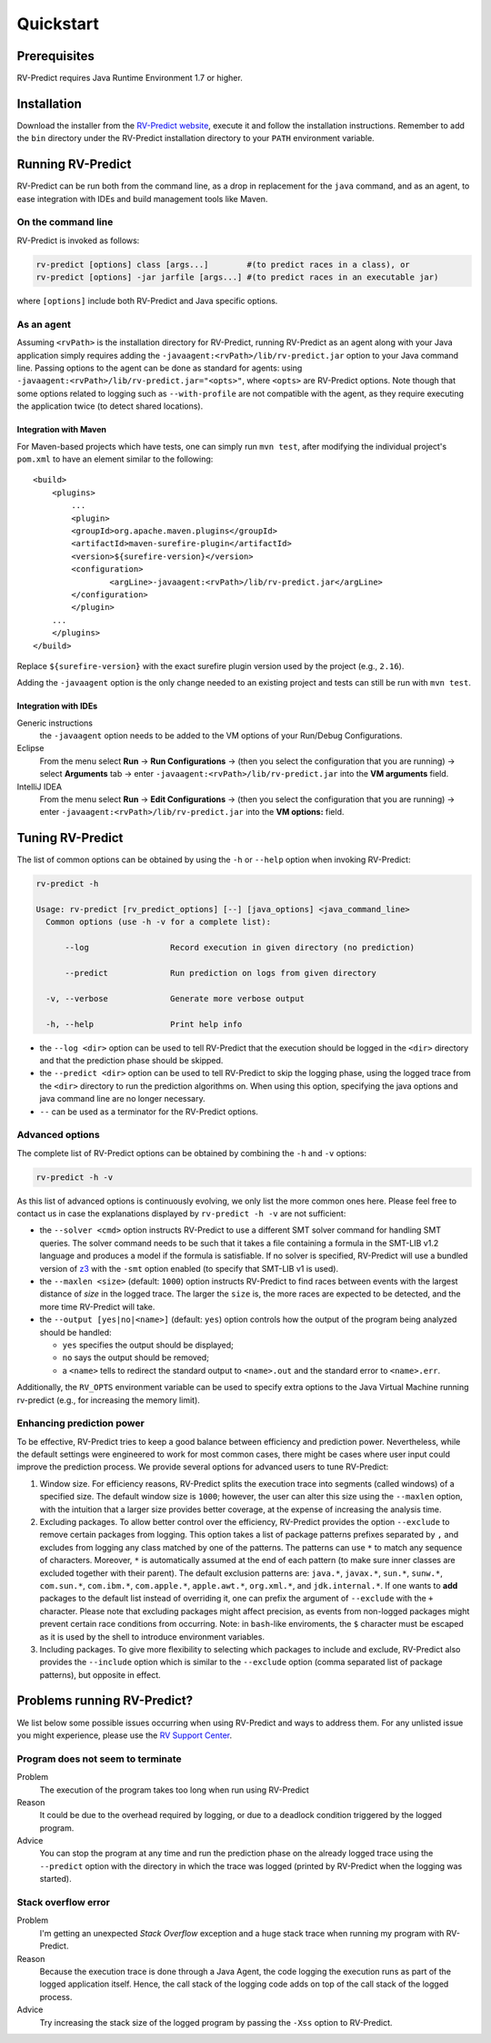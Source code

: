Quickstart
==========

Prerequisites
-------------

RV-Predict requires Java Runtime Environment 1.7 or higher.

Installation
------------

Download the installer from the `RV-Predict website`_, execute it
and follow the installation instructions.  Remember to add the ``bin``
directory under the RV-Predict installation directory to your ``PATH``
environment variable.

Running RV-Predict
------------------

RV-Predict can be run both from the command line, as a drop in
replacement for the ``java`` command, and as an agent, to ease
integration with IDEs and build management tools like Maven.


On the command line
~~~~~~~~~~~~~~~~~~~

RV-Predict is invoked as follows:

.. code-block:: none

    rv-predict [options] class [args...]        #(to predict races in a class), or
    rv-predict [options] -jar jarfile [args...] #(to predict races in an executable jar)

where ``[options]`` include both RV-Predict and Java specific options.


As an agent
~~~~~~~~~~~

Assuming ``<rvPath>`` is the installation directory for RV-Predict,
running RV-Predict as an agent along with your Java application simply
requires adding the ``-javaagent:<rvPath>/lib/rv-predict.jar`` option 
to your Java command line.
Passing options to the agent can be done as standard for agents:
using  ``-javaagent:<rvPath>/lib/rv-predict.jar="<opts>"``, where ``<opts>``
are RV-Predict options.
Note though that some options related to logging such as
``--with-profile`` are not compatible with the agent, as they require 
executing the application twice (to detect shared locations).

Integration with Maven
``````````````````````
For Maven-based projects which have tests, one can simply run ``mvn test``, 
after modifying the individual project's ``pom.xml`` to have an element 
similar to the following:

::

  <build>
      <plugins>
          ...
          <plugin>
          <groupId>org.apache.maven.plugins</groupId>
          <artifactId>maven-surefire-plugin</artifactId>
          <version>${surefire-version}</version>
          <configuration>
                  <argLine>-javaagent:<rvPath>/lib/rv-predict.jar</argLine>
          </configuration>
          </plugin>
      ...       
      </plugins>
  </build>

Replace ``${surefire-version}`` with the exact surefire plugin version 
used by the project (e.g., ``2.16``).

Adding the ``-javaagent`` option is the only change needed to an existing 
project and tests can still be run with ``mvn test``.

Integration with IDEs
`````````````````````

Generic instructions
  the ``-javaagent`` option needs to be added to the VM options of your Run/Debug Configurations.
Eclipse
  From the menu select **Run** -> **Run Configurations** -> (then you select the configuration that you are running) -> select **Arguments** tab -> enter ``-javaagent:<rvPath>/lib/rv-predict.jar`` into the **VM arguments** field.
IntelliJ IDEA
  From the menu select **Run** -> **Edit Configurations** -> (then you select the configuration that you are running) -> enter ``-javaagent:<rvPath>/lib/rv-predict.jar`` into the **VM options:** field.


Tuning RV-Predict
-----------------

The list of common options can be obtained by using the ``-h`` or ``--help``
option when invoking RV-Predict:


.. code-block:: none

    rv-predict -h

    Usage: rv-predict [rv_predict_options] [--] [java_options] <java_command_line>
      Common options (use -h -v for a complete list):

          --log                 Record execution in given directory (no prediction)

          --predict             Run prediction on logs from given directory

      -v, --verbose             Generate more verbose output

      -h, --help                Print help info

-  the ``--log <dir>`` option can be used to tell RV-Predict that the execution
   should be logged in the ``<dir>`` directory and that the prediction phase
   should be skipped.
-  the ``--predict <dir>`` option can be used to tell RV-Predict to skip the
   logging phase, using the logged trace from the ``<dir>`` directory to run
   the prediction algorithms on.  When using this option, specifying the java
   options and java command line are no longer necessary.
-  ``--`` can be used as a terminator for the RV-Predict options.

Advanced options
~~~~~~~~~~~~~~~~

The complete list of RV-Predict options can be obtained by
combining the ``-h`` and ``-v`` options:


.. code-block:: none

    rv-predict -h -v

As this list of advanced options is continuously evolving, we only list the
more common ones here.  Please feel free to contact us in case the explanations
displayed by ``rv-predict -h -v`` are not sufficient:

-  the ``--solver <cmd>`` option instructs RV-Predict to use a different SMT
   solver command for handling SMT queries.
   The solver command needs to be such that it takes a file containing a formula
   in the SMT-LIB v1.2 language and produces a model if the formula is satisfiable.
   If no solver is specified, RV-Predict will use a bundled version of `z3`_
   with the ``-smt`` option enabled (to specify that SMT-LIB v1 is used).
-  the ``--maxlen <size>`` (default: ``1000``) option instructs RV-Predict to
   find races between events with the largest distance of `size` in the logged
   trace.  The larger the ``size`` is, the more races are expected to be detected,
   and the more time RV-Predict will take.
-  the ``--output [yes|no|<name>]`` (default: ``yes``) option controls
   how the output of the program being analyzed should be handled:

   -  ``yes`` specifies the output should be displayed;
   -  ``no`` says the output should be removed;
   -  a ``<name>`` tells to redirect the standard output to
      ``<name>.out`` and the standard error to ``<name>.err``.

Additionally, the ``RV_OPTS`` environment variable can be used to specify
extra options to the Java Virtual Machine running rv-predict (e.g.,  for
increasing the memory limit).

Enhancing prediction power
~~~~~~~~~~~~~~~~~~~~~~~~~~

To be effective, RV-Predict tries to keep a good balance between efficiency 
and prediction power.  Nevertheless, while the default settings were 
engineered to work for most common cases, there might be cases where 
user input could improve the prediction process.  We provide several 
options for advanced users to tune RV-Predict:

#. Window size.  For efficiency reasons, RV-Predict splits the execution
   trace into segments (called windows) of a specified size.  The default
   window size is ``1000``;  however, the user can alter this size using
   the ``--maxlen`` option, with the intuition that a larger size provides
   better coverage, at the expense of increasing the analysis time.
#. Excluding packages.  To allow better control over the efficiency,
   RV-Predict provides the option ``--exclude`` to remove certain packages from
   logging.  This option takes a list of package patterns prefixes separated 
   by ``,`` and excludes from logging any class matched by one of the patterns.
   The patterns can use ``*`` to match any sequence of characters. Moreover,
   ``*`` is automatically assumed at the end of each pattern (to make sure 
   inner classes are excluded together with their parent).
   The default exclusion patterns are: ``java.*``, ``javax.*``, ``sun.*``, 
   ``sunw.*``, ``com.sun.*``, ``com.ibm.*``, ``com.apple.*``, ``apple.awt.*``,
   ``org.xml.*``, and ``jdk.internal.*``.
   If one wants to **add** packages to the default list instead of overriding it,
   one can prefix the argument of ``--exclude`` with the ``+`` character.
   Please note that excluding packages might affect precision, as events from 
   non-logged packages might prevent certain race conditions from occurring.
   Note: in ``bash``-like enviroments, the ``$`` character must be escaped 
   as it is used by the shell to introduce environment variables.
#. Including packages.  To give more flexibility to selecting which packages 
   to include and exclude, RV-Predict also provides the ``--include`` option 
   which is similar to the ``--exclude`` option (comma separated list of 
   package patterns), but opposite in effect.  


Problems running RV-Predict?
----------------------------

We list below some possible issues occurring when using RV-Predict and ways to
address them.  For any unlisted issue you might experience, please use the
`RV Support Center`_.

Program does not seem to terminate
~~~~~~~~~~~~~~~~~~~~~~~~~~~~~~~~~~

Problem
  The execution of the program takes too long when run using RV-Predict

Reason
  It could be due to the overhead required by logging, or due to a
  deadlock condition triggered by the logged program.

Advice
  You can stop the program at any time and run the prediction phase on the
  already logged trace using the ``--predict`` option with the directory in which
  the trace was logged (printed by RV-Predict when the logging was started).

Stack overflow error
~~~~~~~~~~~~~~~~~~~~

Problem
  I'm getting an unexpected *Stack Overflow* exception and a huge stack
  trace when running my program with RV-Predict.

Reason
  Because the execution trace is done through a Java Agent, the code logging the
  execution runs as part of the logged application itself.  Hence, the
  call stack of the logging code adds on top of the call stack of the logged process.

Advice
  Try increasing the stack size of the logged program by passing the ``-Xss``
  option to RV-Predict.



.. _z3: http://z3.codeplex.com
.. _RV-Predict website: http://runtimeverification.com/predict
.. _RV Support Center: https://runtimeverification.com/support/

